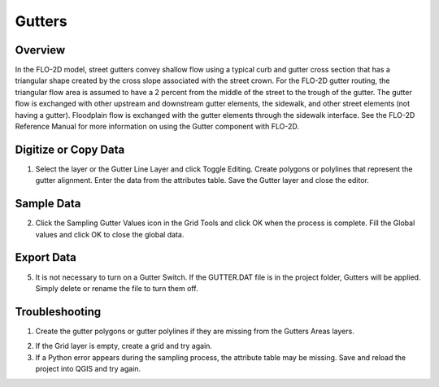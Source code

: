 Gutters
=======

Overview
--------

In the FLO-2D model, street gutters convey shallow flow using a typical
curb and gutter cross section that has a triangular shape created by the
cross slope associated with the street crown. For the FLO-2D gutter
routing, the triangular flow area is assumed to have a 2 percent from
the middle of the street to the trough of the gutter. The gutter flow is
exchanged with other upstream and downstream gutter elements, the
sidewalk, and other street elements (not having a gutter). Floodplain
flow is exchanged with the gutter elements through the sidewalk
interface. See the FLO-2D Reference Manual for more information on using
the Gutter component with FLO-2D.

Digitize or Copy Data
---------------------

1. Select the layer or the Gutter Line Layer and click Toggle
   Editing. Create polygons or polylines that represent the gutter
   alignment. Enter the data from the attributes table. Save the Gutter
   layer and close the editor.

.. image:: ../../img/Gutters/gutters1.png


Sample Data
-----------

2. Click the Sampling Gutter Values icon in the Grid Tools and click
   OK when the process is complete. Fill the Global values and click
   OK to close the global data.

.. image:: ../../img/Gutters/gutters2.png

.. image:: ../../img/Gutters/gutters4.png


Export Data
-----------

5. It is not necessary to turn on a Gutter Switch. If the GUTTER.DAT
   file is in the project folder, Gutters will be applied. Simply delete
   or rename the file to turn them off.

.. image:: ../../img/Gutters/gutters5.png

.. image:: ../../img/Gutters/gutters7.png



Troubleshooting
---------------

1. Create the gutter polygons or gutter polylines if they are missing
   from the Gutters Areas layers.

.. image:: ../../img/Gutters/gutters8.png
 

2. If the Grid layer is empty,
   create a grid and try again.

3. If a Python error appears during the sampling process, the attribute
   table may be missing. Save and reload the project into QGIS and try
   again.
